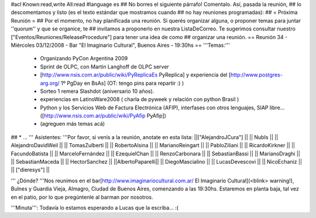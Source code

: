 #acl Known:read,write All:read
#language es
## No borres el siguiente párrafo! Comentalo. Así, pasada la reunión,
## lo descomentamos y listo (es el texto estándar que mostramos cuando
## no hay reuniones programadas):
##
= Próxima Reunión =
## Por el momento, no hay planificada una reunión. Si querés organizar alguna, o proponer temas para juntar ''quorum'' y que se organice, te
## invitamos a proponerlo en nuestra ListaDeCorreo. Te sugerimos consultar nuestro ["Eventos/Reuniones/ReleaseProcedure"] para tener una idea de como ## organizar una reunión.
== Reunión 34 - Miércoles 03/12/2008 - Bar "El Imaginario Cultural", Buenos Aires - 19:30hs ==
'''Temas:'''

 * Organizando PyCon Argentina 2009
 * Sprint de OLPC, con Martin Langhoff de OLPC server
 * [http://www.nsis.com.ar/public/wiki/PyReplicaEs PyReplica] y experiencia del [http://www.postgres-arg.org/ 1º PgDay en BsAs] (OT: tengo pins para repartir :) )
 * Sorteo 1 remera Slashdot (aniversario 10 años).
 * experiencias en LatinoWare2008 ( charla de pyweek y relación con python Brasil )
 * Python y los Servicios Web de Factura Electrónica (AFIP), interfases con otros lenguajes, SIAP libre... ([http://www.nsis.com.ar/public/wiki/PyAfip PyAfip])
 * (agreguen más temas acá)

## * ...
''' Asistentes: '''Por favor, si venís a la reunión, anotate en esta lista:
||["AlejandroJCura"] ||
|| NubIs ||
|| AlejandroDavidWeil ||
|| TomasZulberti ||
|| RobertoAlsina ||
|| MarianoReingart ||
|| PabloZiliani ||
|| RicardoKirkner ||
|| FacundoBatista ||
|| MarceloFernández ||
|| EzequielChan ||
|| RenzoCarbonara ||
|| SebastianBassi ||
|| MarianoDraghi ||
|| SebastianMaceda ||
|| HectorSanchez ||
||AlbertoPaparelli||
|| DiegoMascialino ||
|| LucasDevescovi ||
|| NicoEchaniz ||
|| ["dieresys"] ||


''' ¿Dónde? '''Nos reunimos en el bar[http://www.imaginariocultural.com.ar/ El Imaginario Cultural](<blink> warning!), Bulnes y Guardia Vieja, Almagro, Ciudad de Buenos Aires, comenzando a las 19:30hs. Estaremos en planta baja, tal vez en el patio, por lo que pregúntenle al barman por nosotros.

'''Minuta''': Todavía lo estamos esperando a Lucas que la escriba... :(
